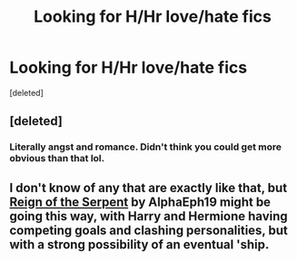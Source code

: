 #+TITLE: Looking for H/Hr love/hate fics

* Looking for H/Hr love/hate fics
:PROPERTIES:
:Score: 9
:DateUnix: 1411251229.0
:DateShort: 2014-Sep-21
:FlairText: Request
:END:
[deleted]


** [deleted]
:PROPERTIES:
:Score: 2
:DateUnix: 1411264544.0
:DateShort: 2014-Sep-21
:END:

*** Literally angst and romance. Didn't think you could get more obvious than that lol.
:PROPERTIES:
:Score: 1
:DateUnix: 1411328466.0
:DateShort: 2014-Sep-21
:END:


** I don't know of any that are exactly like that, but [[https://www.fanfiction.net/s/9783012/][Reign of the Serpent]] by AlphaEph19 might be going this way, with Harry and Hermione having competing goals and clashing personalities, but with a strong possibility of an eventual 'ship.
:PROPERTIES:
:Author: turbinicarpus
:Score: 1
:DateUnix: 1411800294.0
:DateShort: 2014-Sep-27
:END:
